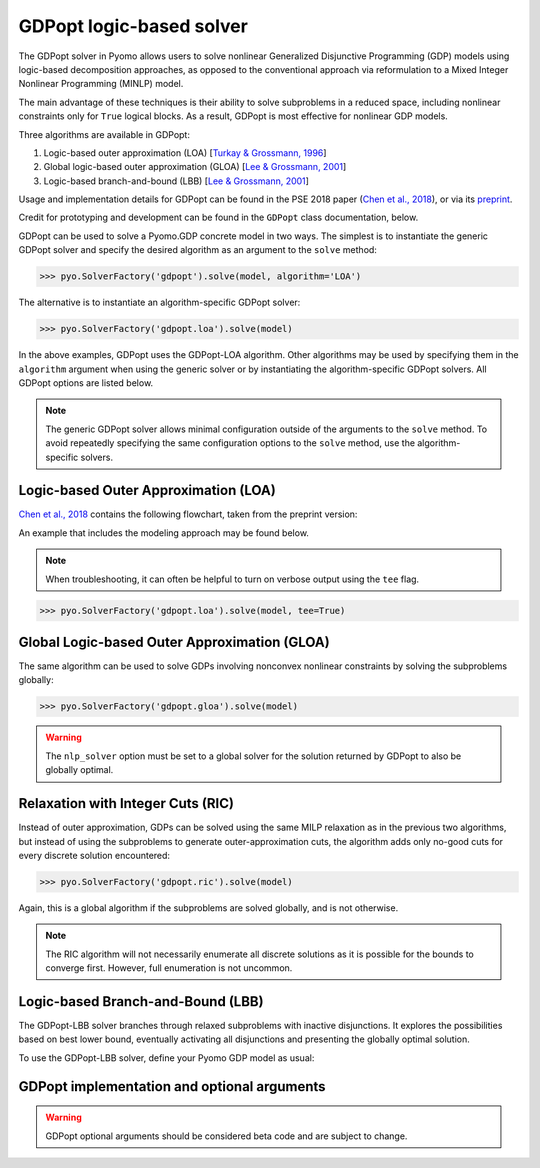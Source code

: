 .. _gdpopt-main-page:

GDPopt logic-based solver
=========================

The GDPopt solver in Pyomo allows users to solve nonlinear Generalized
Disjunctive Programming (GDP) models using logic-based decomposition
approaches, as opposed to the conventional approach via reformulation to a
Mixed Integer Nonlinear Programming (MINLP) model.

The main advantage of these techniques is their ability to solve subproblems
in a reduced space, including nonlinear constraints only for ``True`` logical blocks.
As a result, GDPopt is most effective for nonlinear GDP models.

Three algorithms are available in GDPopt:

1. Logic-based outer approximation (LOA) [`Turkay & Grossmann, 1996`_]
2. Global logic-based outer approximation (GLOA) [`Lee & Grossmann, 2001`_]
3. Logic-based branch-and-bound (LBB) [`Lee & Grossmann, 2001`_]

Usage and implementation details for GDPopt can be found in the PSE 2018 paper
(`Chen et al., 2018`_), or via its
`preprint <http://egon.cheme.cmu.edu/Papers/Chen_Pyomo_GDP_PSE2018.pdf>`_.

Credit for prototyping and development can be found in the ``GDPopt`` class documentation, below.

.. _Turkay & Grossmann, 1996: https://dx.doi.org/10.1016/0098-1354(95)00219-7
.. _Lee & Grossmann, 2001: https://doi.org/10.1016/S0098-1354(01)00732-3
.. _Lee & Grossmann, 2000: https://doi.org/10.1016/S0098-1354(00)00581-0
.. _Chen et al., 2018: https://doi.org/10.1016/B978-0-444-64241-7.50143-9

GDPopt can be used to solve a Pyomo.GDP concrete model in two ways.
The simplest is to instantiate the generic GDPopt solver and specify the desired algorithm as an argument to the ``solve`` method:

.. code::

  >>> pyo.SolverFactory('gdpopt').solve(model, algorithm='LOA')

The alternative is to instantiate an algorithm-specific GDPopt solver:

.. code::

  >>> pyo.SolverFactory('gdpopt.loa').solve(model)

In the above examples, GDPopt uses the GDPopt-LOA algorithm.
Other algorithms may be used by specifying them in the ``algorithm`` argument when using the generic solver or by instantiating the algorithm-specific GDPopt solvers. All GDPopt options are listed below.

.. note::

  The generic GDPopt solver allows minimal configuration outside of the arguments to the ``solve`` method. To avoid repeatedly specifying the same configuration options to the ``solve`` method, use the algorithm-specific solvers.

Logic-based Outer Approximation (LOA)
-------------------------------------

`Chen et al., 2018`_ contains the following flowchart, taken from the preprint version:

.. image:: gdpopt_flowchart.png
    :scale: 70%

An example that includes the modeling approach may be found below.

.. doctest::
  :skipif: not glpk_available

  Required imports
  >>> import pyomo.environ as pyo
  >>> from pyomo.gdp import Disjunct, Disjunction

  Create a simple model
  >>> model = pyo.ConcreteModel(name='LOA example')

  >>> model.x = pyo.Var(bounds=(-1.2, 2))
  >>> model.y = pyo.Var(bounds=(-10,10))
  >>> model.c = pyo.Constraint(expr= model.x + model.y == 1)

  >>> model.fix_x = Disjunct()
  >>> model.fix_x.c = pyo.Constraint(expr=model.x == 0)

  >>> model.fix_y = Disjunct()
  >>> model.fix_y.c = pyo.Constraint(expr=model.y == 0)

  >>> model.d = Disjunction(expr=[model.fix_x, model.fix_y])
  >>> model.objective = pyo.Objective(expr=model.x + 0.1*model.y, sense=pyo.minimize)

  Solve the model using GDPopt
  >>> results = pyo.SolverFactory('gdpopt.loa').solve(
  ...     model, mip_solver='glpk') # doctest: +IGNORE_RESULT

  Display the final solution
  >>> model.display()
  Model LOA example
  <BLANKLINE>
    Variables:
      x : Size=1, Index=None
          Key  : Lower : Value : Upper : Fixed : Stale : Domain
          None :  -1.2 :     0 :     2 : False : False :  Reals
      y : Size=1, Index=None
          Key  : Lower : Value : Upper : Fixed : Stale : Domain
          None :   -10 :     1 :    10 : False : False :  Reals
  <BLANKLINE>
    Objectives:
      objective : Size=1, Index=None, Active=True
          Key  : Active : Value
          None :   True :   0.1
  <BLANKLINE>
    Constraints:
      c : Size=1
          Key  : Lower : Body : Upper
          None :   1.0 :    1 :   1.0

.. note:: 

   When troubleshooting, it can often be helpful to turn on verbose
   output using the ``tee`` flag.

.. code::

  >>> pyo.SolverFactory('gdpopt.loa').solve(model, tee=True)

Global Logic-based Outer Approximation (GLOA)
---------------------------------------------

The same algorithm can be used to solve GDPs involving nonconvex nonlinear constraints by solving the subproblems globally:

.. code::

  >>> pyo.SolverFactory('gdpopt.gloa').solve(model)

.. warning::

  The ``nlp_solver`` option must be set to a global solver for the solution returned by GDPopt to also be globally optimal.

Relaxation with Integer Cuts (RIC)
----------------------------------

Instead of outer approximation, GDPs can be solved using the same MILP relaxation as in the previous two algorithms, but instead of using the subproblems to generate outer-approximation cuts, the algorithm adds only no-good cuts for every discrete solution encountered:

.. code::

  >>> pyo.SolverFactory('gdpopt.ric').solve(model)

Again, this is a global algorithm if the subproblems are solved globally, and is not otherwise.

.. note::

  The RIC algorithm will not necessarily enumerate all discrete solutions as it is possible for the bounds to converge first. However, full enumeration is not uncommon.

Logic-based Branch-and-Bound (LBB)
----------------------------------

The GDPopt-LBB solver branches through relaxed subproblems with inactive disjunctions.
It explores the possibilities based on best lower bound,
eventually activating all disjunctions and presenting the globally optimal solution.

To use the GDPopt-LBB solver, define your Pyomo GDP model as usual:

.. doctest::
  :skipif: not baron_available

  Required imports
  >>> import pyomo.environ as pyo
  >>> from pyomo.gdp import Disjunct, Disjunction

  Create a simple model
  >>> m = pyo.ConcreteModel()
  >>> m.x1 = pyo.Var(bounds = (0,8))
  >>> m.x2 = pyo.Var(bounds = (0,8))
  >>> m.obj = pyo.Objective(expr=m.x1 + m.x2, sense=pyo.minimize)
  >>> m.y1 = Disjunct()
  >>> m.y2 = Disjunct()
  >>> m.y1.c1 = pyo.Constraint(expr=m.x1 >= 2)
  >>> m.y1.c2 = pyo.Constraint(expr=m.x2 >= 2)
  >>> m.y2.c1 = pyo.Constraint(expr=m.x1 >= 3)
  >>> m.y2.c2 = pyo.Constraint(expr=m.x2 >= 3)
  >>> m.djn = Disjunction(expr=[m.y1, m.y2])

  Invoke the GDPopt-LBB solver

  >>> results = pyo.SolverFactory('gdpopt.lbb').solve(m)
  WARNING: 09/06/22: The GDPopt LBB algorithm currently has known issues. Please
      use the results with caution and report any bugs!

  >>> print(results)  # doctest: +SKIP
  >>> print(results.solver.status)
  ok
  >>> print(results.solver.termination_condition)
  optimal

  >>> print([value(m.y1.indicator_var), value(m.y2.indicator_var)])
  [True, False]

GDPopt implementation and optional arguments
--------------------------------------------

.. warning:: 

   GDPopt optional arguments should be considered beta code and are
   subject to change.

.. autosummary::

   ~pyomo.contrib.gdpopt.GDPopt.GDPoptSolver
   ~pyomo.contrib.gdpopt.loa.GDP_LOA_Solver
   ~pyomo.contrib.gdpopt.gloa.GDP_GLOA_Solver
   ~pyomo.contrib.gdpopt.ric.GDP_RIC_Solver
   ~pyomo.contrib.gdpopt.branch_and_bound.GDP_LBB_Solver

